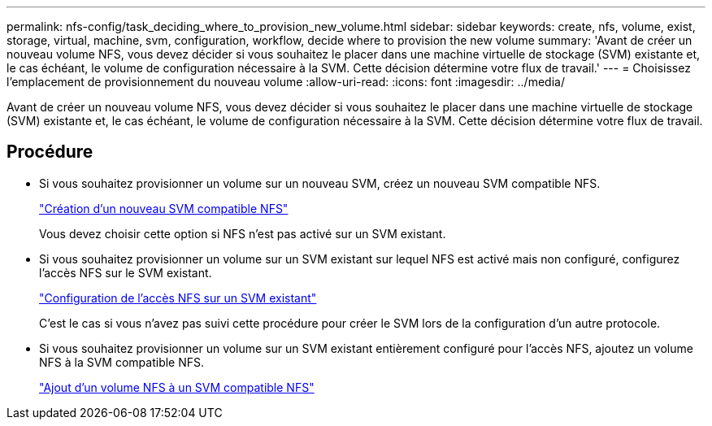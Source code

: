 ---
permalink: nfs-config/task_deciding_where_to_provision_new_volume.html 
sidebar: sidebar 
keywords: create, nfs, volume, exist, storage, virtual, machine, svm, configuration, workflow, decide where to provision the new volume 
summary: 'Avant de créer un nouveau volume NFS, vous devez décider si vous souhaitez le placer dans une machine virtuelle de stockage (SVM) existante et, le cas échéant, le volume de configuration nécessaire à la SVM. Cette décision détermine votre flux de travail.' 
---
= Choisissez l'emplacement de provisionnement du nouveau volume
:allow-uri-read: 
:icons: font
:imagesdir: ../media/


[role="lead"]
Avant de créer un nouveau volume NFS, vous devez décider si vous souhaitez le placer dans une machine virtuelle de stockage (SVM) existante et, le cas échéant, le volume de configuration nécessaire à la SVM. Cette décision détermine votre flux de travail.



== Procédure

* Si vous souhaitez provisionner un volume sur un nouveau SVM, créez un nouveau SVM compatible NFS.
+
link:task_creating_protocol_enabled_svm.html["Création d'un nouveau SVM compatible NFS"]

+
Vous devez choisir cette option si NFS n'est pas activé sur un SVM existant.

* Si vous souhaitez provisionner un volume sur un SVM existant sur lequel NFS est activé mais non configuré, configurez l'accès NFS sur le SVM existant.
+
link:task_configuring_access_to_existing_svm.html["Configuration de l'accès NFS sur un SVM existant"]

+
C'est le cas si vous n'avez pas suivi cette procédure pour créer le SVM lors de la configuration d'un autre protocole.

* Si vous souhaitez provisionner un volume sur un SVM existant entièrement configuré pour l'accès NFS, ajoutez un volume NFS à la SVM compatible NFS.
+
link:concept_adding_protocol_volume_to_protocol_enabled_svm.html["Ajout d'un volume NFS à un SVM compatible NFS"]


